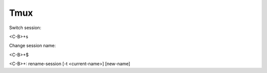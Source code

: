 Tmux
====

Switch session:

<C-B>+s

Change session name:

<C-B>+$

<C-B>+: rename-session [-t <current-name>] [new-name]

